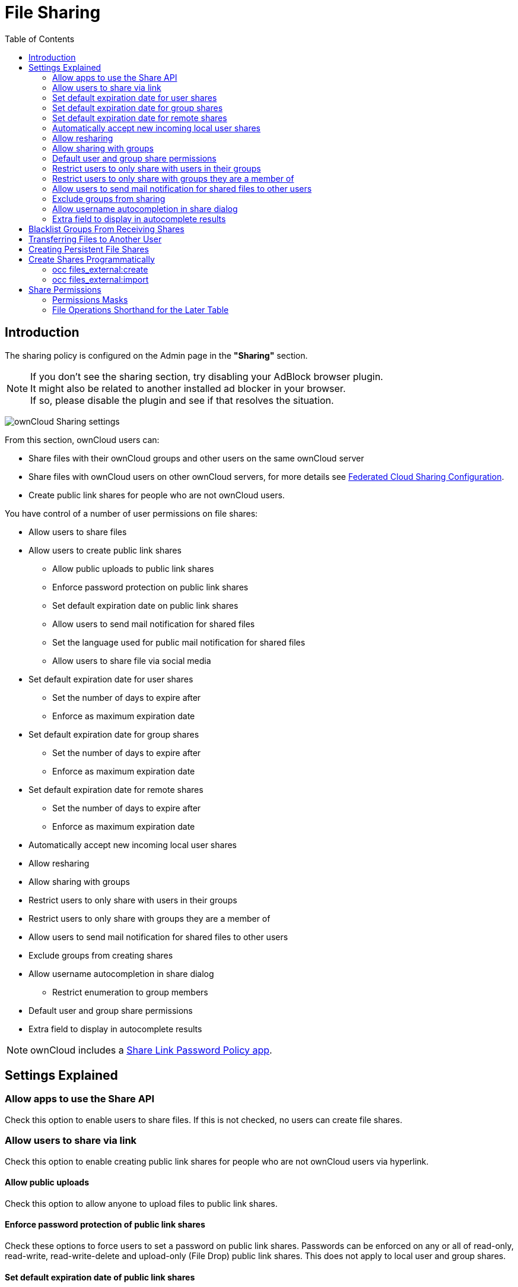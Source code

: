= File Sharing
:toc: right
:page-aliases: go/admin-sharing.adoc

== Introduction

The sharing policy is configured on the Admin page in the *"Sharing"* section.

NOTE: If you don't see the sharing section, try disabling your AdBlock browser plugin. +
It might also be related to another installed ad blocker in your browser. +
If so, please disable the plugin and see if that resolves the situation.

image:configuration/files/sharing-files-settings.png[ownCloud Sharing settings]

From this section, ownCloud users can:

* Share files with their ownCloud groups and other users on the same ownCloud server
* Share files with ownCloud users on other ownCloud servers, for more details see
xref:configuration/files/federated_cloud_sharing_configuration.adoc[Federated Cloud Sharing Configuration].
* Create public link shares for people who are not ownCloud users.

You have control of a number of user permissions on file shares:

* Allow users to share files
* Allow users to create public link shares
** Allow public uploads to public link shares
** Enforce password protection on public link shares
** Set default expiration date on public link shares
** Allow users to send mail notification for shared files
** Set the language used for public mail notification for shared files
** Allow users to share file via social media
* Set default expiration date for user shares
** Set the number of days to expire after
** Enforce as maximum expiration date
* Set default expiration date for group shares
** Set the number of days to expire after
** Enforce as maximum expiration date
* Set default expiration date for remote shares
** Set the number of days to expire after
** Enforce as maximum expiration date
* Automatically accept new incoming local user shares
* Allow resharing
* Allow sharing with groups
* Restrict users to only share with users in their groups
* Restrict users to only share with groups they are a member of
* Allow users to send mail notification for shared files to other users
* Exclude groups from creating shares
* Allow username autocompletion in share dialog
** Restrict enumeration to group members
* Default user and group share permissions
* Extra field to display in autocomplete results

NOTE: ownCloud includes a xref:configuration/server/security/password_policy.adoc[Share Link Password Policy app].

== Settings Explained

=== Allow apps to use the Share API

Check this option to enable users to share files.
If this is not checked, no users can create file shares.

=== Allow users to share via link

Check this option to enable creating public link shares for people who are not ownCloud users via hyperlink.

==== Allow public uploads

Check this option to allow anyone to upload files to public link shares.

==== Enforce password protection of public link shares

Check these options to force users to set a password on public link shares.
Passwords can be enforced on any or all of read-only, read-write, read-write-delete and upload-only (File Drop) public link shares.
This does not apply to local user and group shares.

==== Set default expiration date of public link shares

Check this option to set a default expiration date on public link shares.
Check "Enforce as maximum expiration date" to limit the maximum expiration date to be the default.
Users can choose an earlier expiration date if they wish.

==== Allow users to send mail notification for shared files

Check this option to enable sending notifications from ownCloud.
When clicked, the administrator can choose the language for public mail notifications for shared files.

image:configuration/files/sharing/choose-public-mail-notification-language.png[Choose the language for public
mail notifications for shared files in ownCloud.]

What this means is that email notifications will be sent in the language of the user that shared an item.
By default the language is the share owner’s language.

However, it can be changed to any of the currently available languages.
It is also possible to change this setting on the command-line by using
xref:configuration/server/occ_command.adoc#config-commands[the occ config:app:set command], as in this example:

[source,bash,subs="attributes+"]
----
{occ-command-example-prefix} \
    config:app:set core shareapi_public_notification_lang \
    --value '<language code>'
----

NOTE: In the above example `<language code>` is
https://en.wikipedia.org/wiki/ISO_3166-1_alpha-2[an ISO 3166-1 alpha-2 two-letter country code], such as *ru*, *gb*, *us*, and *au*.

NOTE: To use this functionality, your ownCloud server must be configured to send mail.

==== Allow users to share file via social media

Check this option to enable displaying of a set of links that allow for quickly sharing files and share
links via *Twitter*, *Facebook*, *Google+*, *Diaspora*, and email.

image:configuration/files/sharing/sharing-files-via-social-media.png[ownCloud social media sharing links]

=== Set default expiration date for user shares

Check this option to set a default expiration date when sharing with another user.
The user can change or remove the default expiration date of a share.

==== Set the number of days to expire after

Set the default number of days that user shares will expire. The default value is 7 days.

==== Enforce as maximum expiration date

Check this option to limit the maximum expiration date to be the default.
Users can choose an earlier expiration date if they wish.

=== Set default expiration date for group shares

Check this option to set a default expiration date when sharing with a group.
The user can change or remove the default expiration date of a share.

==== Set the number of days to expire after

Set the default number of days that group shares will expire. The default value is 7 days.

==== Enforce as maximum expiration date

Check this option to limit the maximum expiration date to be the default.
Users can choose an earlier expiration date if they wish.

=== Set default expiration date for remote shares

Check this option to set a default expiration date when sharing with a remote user.
The user can change or remove the default expiration date of a share.

==== Set the number of days to expire after

Set the default number of days that remote shares will expire. The default value is 7 days.

==== Enforce as maximum expiration date

Check this option to limit the maximum expiration date to be the default.
Users can choose an earlier expiration date if they wish.

=== Automatically accept new incoming local user shares
Disabling this option activates the "Pending Shares" feature. Users will be notified and have to accept new
incoming user shares before they appear in the file list and are available for access giving them more control
over their account. More information about
xref:{latest-docs-version}@docs:ROOT:server_release_notes.adoc#pending-shares[pending shares] can be found in the release notes.

=== Allow resharing

Check this option to enable users to re-share files shared with them.

=== Allow sharing with groups

Check this option to enable users to share with groups.

=== Default user and group share permissions

Administrators can define the permissions for user/group shares that are set by default when users create new
shares. As shares are created instantly after choosing the recipient, administrators can set the default to
e.g. read-only to avoid creating shares with too many permissions unintentionally.

=== Restrict users to only share with users in their groups

Check this option to confine sharing within group memberships.

NOTE: This setting does not apply to the Federated Cloud sharing feature. +
If xref:configuration/files/federated_cloud_sharing_configuration.adoc[Federated Cloud Sharing] is enabled,
users can still share items with any users on any instances (_including the one they are on_) via a remote share.

=== Restrict users to only share with groups they are a member of

When this option is enabled, users can only share with groups they are a member of.
They can still share with all users of the instance but not with groups they are not a member of.
To restrict sharing to users in groups the sharer is a member of the option "Restrict users to only share
with users in their groups" can be used.
More information about
xref:{latest-docs-version}@docs:ROOT:server_release_notes.adoc#more-granular-sharing-restrictions[more granular sharing restrictions]
can be found in the release notes.

=== Allow users to send mail notification for shared files to other users

Check this option to enable users to send an email notification to every ownCloud user that the file is shared with.

=== Exclude groups from sharing

Check this option to prevent members of specific groups from creating any file shares.
When you check this, you'll get a dropdown list of all your groups to choose from.
Members of excluded groups can still receive shares, but not create any.

=== Allow username autocompletion in share dialog

Check this option to enable auto-completion of ownCloud usernames.

==== Restrict enumeration to group members

Check this option to restrict auto-completion of ownCloud usernames to only those users who are members of
the same group(s) that the user is in.

=== Extra field to display in autocomplete results
The autocomplete dropdowns in ownCloud usually show the display name of other users when it is set.
If it's not set, they show the user ID / login name, as display names are not unique you can run into
situations where you can't distinguish the proposed users. This option enables to add mail addresses or user
ID's to make them distinguishable.

== Blacklist Groups From Receiving Shares

Sometimes it's necessary or desirable to block groups from receiving shares.
For example, if a group has a significant number of users (> 5,000) or if it's a system group, then it
can be advisable to block it from receiving shares.
In these cases, ownCloud administrators can blacklist one or more groups, so that they do not receive shares.

To blacklist one or more groups, via the Web UI, under **"Admin -> Settings -> Sharing"**, add one or more
groups to the _"Files Sharing"_ list. As you type the group’s name, if it exists, it will appear in the
drop-down list, where you can select it.

image:configuration/files/sharing/blacklisting-groups.png[Blacklisting groups]

== Transferring Files to Another User

You may transfer files from one user to another with `occ`. The command
transfers either all or a limited set of files from one user to another.
It also transfers the shares and metadata info associated with those
files (_shares_, _tags_, and _comments_, etc). This is useful when you
have to transfer a user’s files to another user before you delete them.

Trashbin contents are not transferred.

Here is an example of how to transfer all files from one user to another.

[source,bash,subs="attributes+"]
----
{occ-command-example-prefix} files:transfer-ownership <source-user> <destination-user>
----

Here is an example of how to transfer _a limited group_ a single folder
from one user to another. In it, `folder/to/move`, and any file and
folder inside it will be moved to `<destination-user>`.

[source,bash,subs="attributes+"]
----
{occ-command-example-prefix} files:transfer-ownership --path="folder/to/move" <source-user> <destination-user>
----

When using this command keep two things in mind:

1.  The directory provided to the `--path` switch *must* exist inside `data/<source-user>/files`.
2.  The directory (and its contents) won’t be moved as is between the
users. It’ll be moved inside the destination user’s `files` directory,
and placed in a directory which follows the format:
`transferred from <source-user> on <timestamp>`. Using the example above, it will be stored under:
`data/<destination-user>/files/transferred from <source-user> on 20170426_124510/`

TIP: See xref:configuration/server/occ_command.adoc[the occ command reference],
for a complete list of `occ` commands.

IMPORTANT: If an exception occurred during the transfer ownership command or the command
terminated prematurely, it is advised to run following command for the source *and* target user:
`{occ-command-example-prefix} files:troubleshoot-transfer-ownership --uid <uid>`

== Creating Persistent File Shares

When a user is deleted, their files are also deleted. As you can
imagine, this is a problem if they created file shares that need to be
preserved, because these disappear as well. In ownCloud files are tied
to their owners, so whatever happens to the file owner also happens to
the files.

One solution is to create persistent shares for your users. You can
retain ownership of them, or you could create a special user for the
purpose of establishing permanent file shares. Simply create a shared
folder in the usual way, and share it with the users or groups who need
to use it. Set the appropriate permissions on it, and then no matter
which users come and go, the file shares will remain. Because all files
added to the share, or edited in it, automatically become owned by the
owner of the share regardless of who adds or edits them.

== Create Shares Programmatically

If you need to create new shares using command-line scripts, there are two available option.

- <<occ files_external:create>>
- <<occ files_external:import>>

=== occ files_external:create

This command provides for the creation of both personal (for a specific user) and general shares.
The command’s configuration options can be provided either as individual arguments or collectively, as a JSON object. For more information about the command, refer to the xref:configuration/server/occ_command.adoc#files-external[the occ files-external documentation].

==== Personal Share

[source,bash,subs="attributes+"]
----
{occ-command-example-prefix} files_external:create /my_share_name windows_network_drive \
    password::logincredentials \
    --config={host=127.0.0.1, share='home', root='$user', domain='owncloud.local'} \
    --user someuser
----

[source,bash,subs="attributes+"]
----
{occ-command-example-prefix} files_external:create /my_share_name windows_network_drive \
    password::logincredentials \
    --config host=127.0.0.1 \
    --config share='home' \
    --config root='$user' \
    --config domain='somedomain.local' \
    --user someuser
----

==== General Share

[source,bash,subs="attributes+"]
----
{occ-command-example-prefix} files_external:create /my_share_name windows_network_drive \
    password::logincredentials \
    --config={host=127.0.0.1, share='home', root='$user', domain='owncloud.local'}
----

[source,bash,subs="attributes+"]
----
{occ-command-example-prefix} files_external:create /my_share_name windows_network_drive \
    password::logincredentials \
    --config host=127.0.0.1 \
    --config share='home' \
    --config root='$user' \
    --config domain='somedomain.local'
----

=== occ files_external:import

You can create general and personal shares passing the configuration details via JSON files, using the
`occ files_external:import` command.

==== General Share

[source,bash,subs="attributes+"]
----
{occ-command-example-prefix} files_external:import /import.json
----

==== Personal Share

[source,bash,subs="attributes+"]
----
{occ-command-example-prefix} files_external:import /import.json --user someuser
----

In the two examples above, here is a sample JSON file, showing all of the available configuration options
that the command supports.

[source,json]
----
{
    "mount_point": "\/my_share_name",
    "storage": "OCA\\windows_network_drive\\lib\\WND",
    "authentication_type": "password::logincredentials",
    "configuration": {
        "host": "127.0.0.1",
        "share": "home",
        "root": "$user",
        "domain": "owncloud.local"
    },
    "options": {
        "enable_sharing": false
    },
    "applicable_users": [],
    "applicable_groups": []
}
----

== Share Permissions

=== Permissions Masks

|===
|**READ** | 1
|**UPDATE** | 2 ("can update" in web UI)
|**CREATE** | 4 ("can create" in web UI)
|**DELETE** | 8 ("can delete" in web UI)
|**SHARE** | 16 ("can reshare" in web UI)
|===

=== File Operations Shorthand for the Later Table

[cols=2*,options="header"]
|===
|Operation
|Description

|**download**
|download/read/get a file or display a folder contents

|**upload**
|a new file can be uploaded/created (file target does not exist)

|**upload_overwrite**
|a file can overwrite an existing one

|**rename**
|rename file to new name, all within the shared folder

|**move_in**
|move a file from outside the shared folder into the shared folder

|**move_in_overwrite**
a|move a file from outside the shared folder and overwrite a file inside the shared folder.

NOTE: SabreDAV automatically deletes the target file first before moving, so requires DELETE permission too.

|**move_in_subdir**
|move a file already in the shared folder into a subdir within the shared folder

|**move_in_subdir_overwrite**
|move a file already in the shared folder into a subdir within the shared folder and overwrite an existing file there

|**move_out**
|move a file to outside of the shared folder

|**move_out_subdir**
|move a file out of a subdir of the shared folder into the shared folder

|**copy_in**
|copy a file from outside the shared folder into the shared folder

|**copy_in_overwrite**
a|copy a file from outside the shared folder and overwrite a file inside the shared folder

NOTE: SabreDAV automatically deletes the target file first before copying, so requires DELETE permission too.

|**delete**
|delete a file inside the shared folder

|**mkdir**
|create folder inside the shared folder

|**rmdir**
|delete folder inside the shared folder
|===

The following lists what operations are allowed for the different permission combinations (share permission is omitted as it is not relevant to file operations):

[cols=2*,options="header"]
|===
|Operation(s)
|Permission Combinations

|READ (aka read-only)
a|* download

|READ + CREATE
a|* download
* upload
* move_in
* copy_in
* mkdir

|READ + UPDATE
a|* download
* upload_overwrite
* rename

|READ + DELETE
a|* download
* move_out
* delete
* rmdir

|READ + CREATE + UPDATE
a|* download
* upload
* upload_overwrite
* rename
* move_in
* copy_in
* mkdir

|READ + CREATE + DELETE
a|* download
* upload
* move_in
* move_in_overwrite
* move_in_subdir
* move_in_subdir_overwrite
* move_out
* move_out_subdir
* copy_in
* copy_in_overwrite
* delete
* mkdir
* rmdir

|READ + UPDATE + DELETE
a|* download
* upload_overwrite
* rename
* move_out
* delete
* rmdir

|READ + CREATE + UPDATE + DELETE (all permissions)
a|
* download
* upload
* upload_overwrite
* rename
* move_in
* move_in_overwrite
* move_in_subdir
* move_in_subdir_overwrite
* move_out
* move_out_subdir
* copy_in
* copy_in_overwrite
* delete
* mkdir
* rmdir
|===
